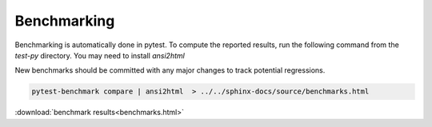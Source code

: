 .. _benchmarking:

Benchmarking
------------

Benchmarking is automatically done in pytest. To compute the reported results,
run the following command from the `test-py` directory. You may need to install `ansi2html`

New benchmarks should be committed with any major changes to track
potential regressions.

.. code:: bash

    pytest-benchmark compare | ansi2html  > ../../sphinx-docs/source/benchmarks.html

:download:`benchmark results<benchmarks.html>`